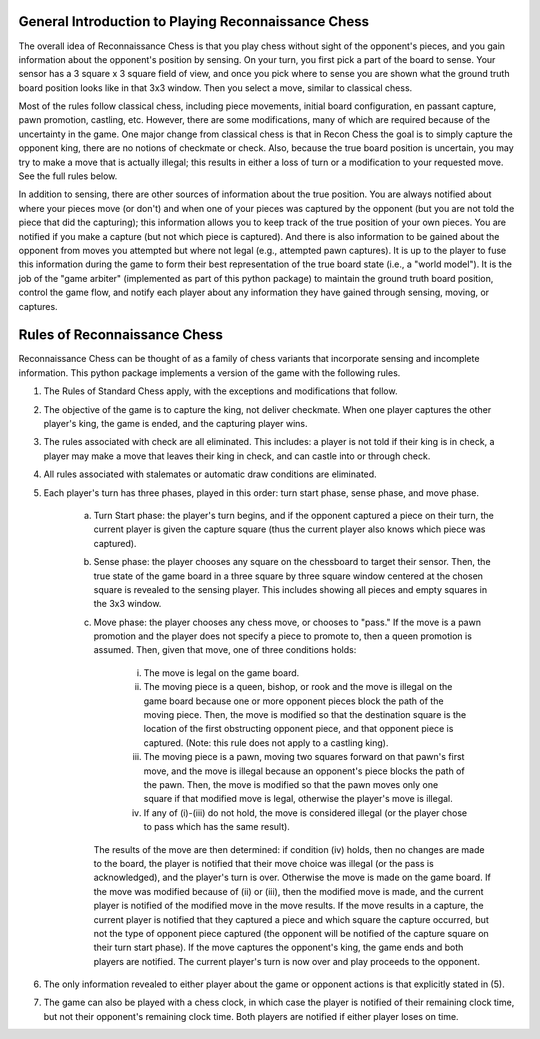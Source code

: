 General Introduction to Playing Reconnaissance Chess
====================================================

The overall idea of Reconnaissance Chess is that you play chess without sight of the opponent's pieces, and you gain
information about the opponent's position
by sensing.  On your turn, you first pick a part of the board to sense.  Your sensor has a 3 square x 3 square field of
view, and once you pick where to sense you are shown what the ground truth board position looks like in that 3x3 window.
Then you select a move, similar to classical chess.

Most of the rules follow classical chess, including piece movements, initial board configuration, en passant capture,
pawn promotion, castling, etc. However, there are some modifications, many of which are required because
of the uncertainty in the game.  One major change from classical chess is that in Recon Chess the goal is to simply
capture the opponent king, there are no notions of checkmate or check.  Also, because the true board position is
uncertain, you may try to make a move that is actually illegal; this results in either a loss of turn or a modification
to your requested move.  See the full rules below.

In addition to sensing, there are other sources of information about the true position.  You are always notified about
where your pieces move (or don't) and when one of your pieces was captured by the opponent (but you are not told the
piece that did the
capturing); this information allows you to keep track of the true position of your own pieces.  You are notified if you make
a capture (but not which piece is captured). And there is also information to be gained about the opponent from moves
you attempted but where not legal (e.g., attempted pawn captures). It is up to the player to fuse this information
during the game to form their best representation of the true board state (i.e., a "world model").  It is the job
of the "game arbiter" (implemented as part of this python package) to maintain the ground truth board position, control
the game flow, and notify each player about
any information they have gained through sensing, moving, or captures.


Rules of Reconnaissance Chess
=============================

Reconnaissance Chess can be thought of as a family of chess variants that incorporate sensing and incomplete information.
This python package implements a version of the game with the following rules.

1. The Rules of Standard Chess apply, with the exceptions and modifications that follow.

2. The objective of the game is to capture the king, not deliver checkmate. When one player captures the other player's king, the game is ended, and the capturing player wins.

3. The rules associated with check are all eliminated.  This includes: a player is not told if their king is in check, a player may make a move that leaves their king in check, and can castle into or through check.

4. All rules associated with stalemates or automatic draw conditions are eliminated.

5. Each player's turn has three phases, played in this order: turn start phase, sense phase, and move phase.

    a. Turn Start phase: the player's turn begins, and if the opponent captured a piece on their turn, the current player is given the capture square (thus the current player also knows which piece was captured).

    b. Sense phase: the player chooses any square on the chessboard to target their sensor.  Then, the true state of the game board in a three square by three square window centered at the chosen square is revealed to the sensing player.  This includes showing all pieces and empty squares in the 3x3 window.

    c. Move phase: the player chooses any chess move, or chooses to "pass."  If the move is a pawn promotion and the player does not specify a piece to promote to, then a queen promotion is assumed. Then, given that move, one of three conditions holds:

        i. The move is legal on the game board.

        ii. The moving piece is a queen, bishop, or rook and the move is illegal on the game board because one or more opponent pieces block the path of the moving piece.  Then, the move is modified so that the destination square is the location of the first obstructing opponent piece, and that opponent piece is captured.  (Note: this rule does not apply to a castling king).

        iii. The moving piece is a pawn, moving two squares forward on that pawn's first move, and the move is illegal because an opponent's piece blocks the path of the pawn.  Then, the move is modified so that the pawn moves only one square if that modified move is legal, otherwise the player's move is illegal.

        iv. If any of (i)-(iii) do not hold, the move is considered illegal (or the player chose to pass which has the same result).

       The results of the move are then determined: if condition (iv) holds, then no changes are made to the board, the player is notified that their move choice was illegal (or the pass is acknowledged), and the player's turn is over.  Otherwise the move is made on the game board.  If the move was modified because of (ii) or (iii), then the modified move is made, and the current player is notified of the modified move in the move results.  If the move results in a capture, the current player is notified that they captured a piece and which square the capture occurred, but not the type of opponent piece captured (the opponent will be notified of the capture square on their turn start phase).  If the move captures the opponent's king, the game ends and both players are notified.  The current player's turn is now over and play proceeds to the opponent.

6. The only information revealed to either player about the game or opponent actions is that explicitly stated in (5).

7. The game can also be played with a chess clock, in which case the player is notified of their remaining clock time, but not their opponent's remaining clock time.  Both players are notified if either player loses on time.